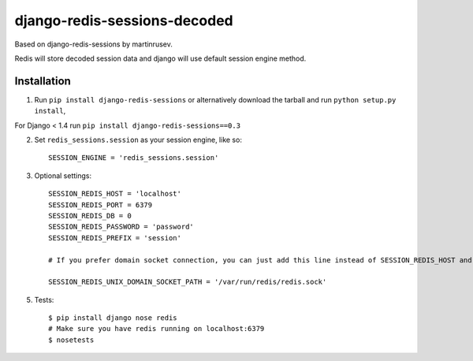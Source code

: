 django-redis-sessions-decoded
=======================

Based on django-redis-sessions by martinrusev.

Redis will store decoded session data and django will use default session engine method.

------------
Installation
------------

1. Run ``pip install django-redis-sessions`` or alternatively  download the tarball and run ``python setup.py install``,

For Django < 1.4 run ``pip install django-redis-sessions==0.3``

2. Set ``redis_sessions.session`` as your session engine, like so::

    SESSION_ENGINE = 'redis_sessions.session'

3. Optional settings::

    SESSION_REDIS_HOST = 'localhost'
    SESSION_REDIS_PORT = 6379
    SESSION_REDIS_DB = 0
    SESSION_REDIS_PASSWORD = 'password'
    SESSION_REDIS_PREFIX = 'session'

    # If you prefer domain socket connection, you can just add this line instead of SESSION_REDIS_HOST and SESSION_REDIS_PORT.

    SESSION_REDIS_UNIX_DOMAIN_SOCKET_PATH = '/var/run/redis/redis.sock'


5. Tests::

    $ pip install django nose redis
    # Make sure you have redis running on localhost:6379
    $ nosetests
